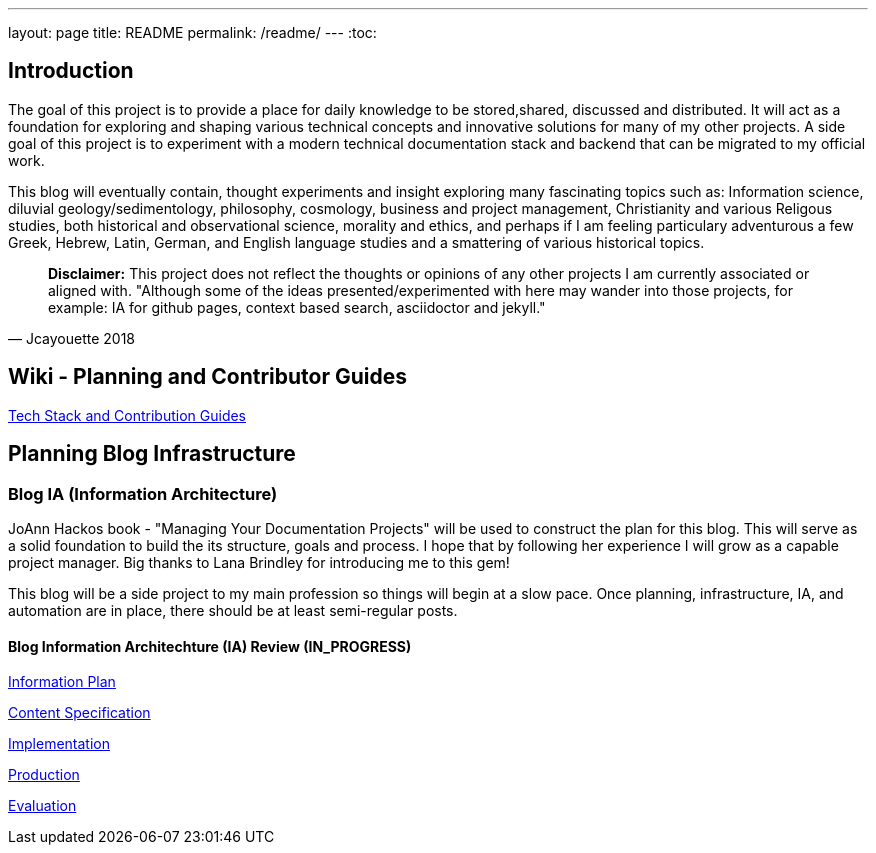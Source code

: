 ---
layout: page
title: README
permalink: /readme/
---
:toc:


== Introduction

The goal of this project is to provide a place for daily knowledge to be stored,shared, discussed and distributed.
It will act as a foundation for exploring and shaping various technical concepts and innovative solutions for many of my other projects. A side goal of this project is to experiment with a modern technical documentation stack and backend that can be migrated to my official work.

This blog will eventually contain, thought experiments and insight exploring many fascinating topics such as: Information science, diluvial geology/sedimentology, philosophy, cosmology, business and project management, Christianity and various Religous studies, both historical and observational science, morality and ethics, and perhaps if I am feeling particulary adventurous a few Greek, Hebrew, Latin, German, and English language studies and a smattering of various historical topics.

[quote, Jcayouette 2018]
____
**Disclaimer:** This project does not reflect the thoughts or opinions of any other projects I am currently associated or aligned with. "Although some of the ideas presented/experimented with here may wander into those projects, for example: IA for github pages, context based search, asciidoctor and jekyll."
____

== Wiki - Planning and Contributor Guides

https://github.com/jcayouette/jcayouette-blog/wiki[Tech Stack and Contribution Guides]

== Planning Blog Infrastructure

=== Blog IA (Information Architecture)

JoAnn Hackos book - "Managing Your Documentation Projects" will be used to construct the plan for this blog. This will serve as a solid foundation to build the its structure, goals and process. I hope that by following her experience I will grow as a capable project manager. Big thanks to Lana Brindley for introducing me to this gem!

This blog will be a side project to my main profession so things will begin at a slow pace. Once planning, infrastructure, IA, and automation are in place, there should be at least semi-regular posts.

==== Blog Information Architechture (IA) Review (IN_PROGRESS)

https://github.com/jcayouette/jcayouette-blog/wiki/blog-IA-Review---Information-Plan[Information Plan]

https://github.com/jcayouette/jcayouette-blog/wiki/blog-IA-Review---Content-Specification[Content Specification]

https://github.com/jcayouette/jcayouette-blog/wiki/blog-IA-Review---Implementation[Implementation]

https://github.com/jcayouette/jcayouette-blog/wiki/blog-IA-Review---Production[Production]

https://github.com/jcayouette/jcayouette-blog/wiki/blog-IA-Review---Evaluation[Evaluation]
